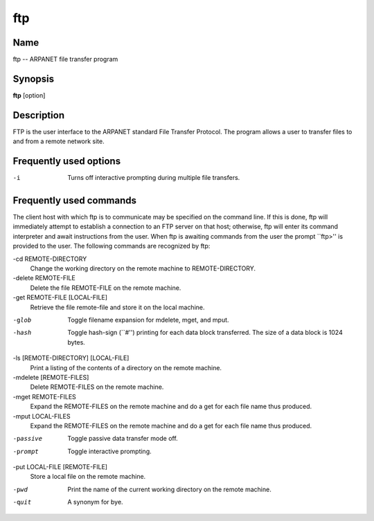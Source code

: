 .. _command-ftp:

ftp
===

Name
----

ftp -- ARPANET file transfer program

Synopsis
--------

**ftp** [option]

Description
-----------

FTP is the user interface to the ARPANET standard File Transfer
Protocol. The program allows a user to transfer files to and from a
remote network site.

Frequently used options
-----------------------

-i 
    Turns off interactive prompting during multiple file transfers.


Frequently used commands
------------------------

The client host with which ftp is to communicate may be specified
on the command line. If this is done, ftp will immediately
attempt to establish a connection to an FTP server on that host;
otherwise, ftp will enter its command interpreter and await
instructions from the user. When ftp is awaiting commands from
the user the prompt \`\`ftp>'' is provided to the user. The
following commands are recognized by ftp:

-cd REMOTE-DIRECTORY 
    Change the working directory on the remote machine to
    REMOTE-DIRECTORY.

-delete REMOTE-FILE 
    Delete the file REMOTE-FILE on the remote machine.

-get REMOTE-FILE [LOCAL-FILE] 
    Retrieve the file remote-file and store it on the local machine.

-glob 
    Toggle filename expansion for mdelete, mget, and mput.

-hash 
    Toggle hash-sign (\`\`#'') printing for each data block
    transferred. The size of a data block is 1024 bytes.

-ls [REMOTE-DIRECTORY] [LOCAL-FILE]
    Print a listing of the contents of a directory on the remote
    machine.

-mdelete [REMOTE-FILES]
    Delete REMOTE-FILES on the remote machine.

-mget REMOTE-FILES
    Expand the REMOTE-FILES on the remote machine and do a get for each
    file name thus produced.

-mput LOCAL-FILES
    Expand the REMOTE-FILES on the remote machine and do a get for each
    file name thus produced.

-passive
    Toggle passive data transfer mode off.

-prompt
    Toggle interactive prompting.

-put LOCAL-FILE [REMOTE-FILE]
    Store a local file on the remote machine.

-pwd
    Print the name of the current working directory on the remote
    machine.

-quit
    A synonym for bye.


